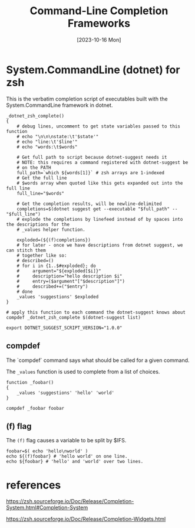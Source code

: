 #+TITLE: Command-Line Completion Frameworks
#+categories: programming
#+tags: git
#+date: [2023-10-16 Mon]
#+draft: true

* System.CommandLine (dotnet) for zsh

This is the verbatim completion script of executables built with the System.CommandLine framework in dotnet.

#+begin_src shell
_dotnet_zsh_complete()
{
    # debug lines, uncomment to get state variables passed to this function
    # echo "\n\n\nstate:\t'$state'"
    # echo "line:\t'$line'"
    # echo "words:\t$words"

    # Get full path to script because dotnet-suggest needs it
    # NOTE: this requires a command registered with dotnet-suggest be
    # on the PATH
    full_path=`which ${words[1]}` # zsh arrays are 1-indexed
    # Get the full line
    # $words array when quoted like this gets expanded out into the full line
    full_line="$words"

    # Get the completion results, will be newline-delimited
    completions=$(dotnet suggest get --executable "$full_path" -- "$full_line")
    # explode the completions by linefeed instead of by spaces into the descriptions for the
    # _values helper function.

    exploded=(${(f)completions})
    # for later - once we have descriptions from dotnet suggest, we can stitch them
    # together like so:
    # described=()
    # for i in {1..$#exploded}; do
    #     argument="${exploded[$i]}"
    #     description="hello description $i"
    #     entry=($argument"["$description"]")
    #     described+=("$entry")
    # done
    _values 'suggestions' $exploded
}

# apply this function to each command the dotnet-suggest knows about
compdef _dotnet_zsh_complete $(dotnet-suggest list)

export DOTNET_SUGGEST_SCRIPT_VERSION="1.0.0"
#+end_src

** compdef

The `compdef` command says what should be called for a given command.

The ~_values~ function is used to complete from a list of choices.

#+begin_src shell
function _foobar()
{
    _values 'suggestions' 'hello' 'world'
}

compdef _foobar foobar
#+end_src

** (f) flag

The ~(f)~ flag causes a variable to be split by $IFS.

#+begin_src shell
foobar=$( echo 'hello\nworld' )
echo ${(f)foobar} # 'hello world' on one line.
echo ${foobar} # 'hello' and 'world' over two lines.
#+end_src

* references

https://zsh.sourceforge.io/Doc/Release/Completion-System.html#Completion-System

https://zsh.sourceforge.io/Doc/Release/Completion-Widgets.html
